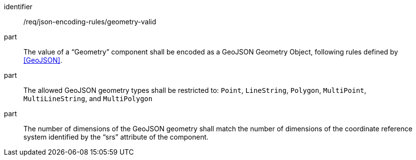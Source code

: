 [requirement,model=ogc]
====
[%metadata]
identifier:: /req/json-encoding-rules/geometry-valid

part:: The value of a “Geometry” component shall be encoded as a GeoJSON Geometry Object, following rules defined by <<GeoJSON>>.

part:: The allowed GeoJSON geometry types shall be restricted to: `Point`, `LineString`, `Polygon`, `MultiPoint`, `MultiLineString`, and `MultiPolygon`

part:: The number of dimensions of the GeoJSON geometry shall match the number of dimensions of the coordinate reference system identified by the “srs” attribute of the component.
====
